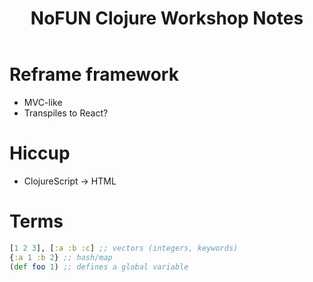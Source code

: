 #+TITLE: NoFUN Clojure Workshop Notes

* Reframe framework
- MVC-like
- Transpiles to React?

* Hiccup
- ClojureScript -> HTML

* Terms
#+BEGIN_SRC clojure
[1 2 3], [:a :b :c] ;; vectors (integers, keywords)
{:a 1 :b 2} ;; hash/map
(def foo 1) ;; defines a global variable
#+END_SRC
